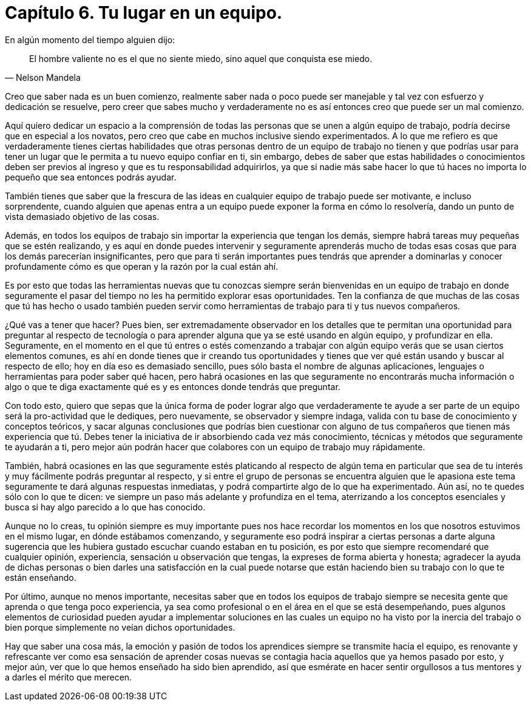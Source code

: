 
= Capítulo 6. Tu lugar en un equipo.

En algún momento del tiempo alguien dijo:
[quote, Nelson Mandela]
El hombre valiente no es el que no siente miedo, sino aquel que conquista ese miedo.

Creo que saber nada es un buen comienzo, realmente saber nada o poco puede ser manejable y tal vez con esfuerzo y dedicación se resuelve, pero creer que sabes mucho y verdaderamente no es así entonces creo que puede ser un mal comienzo.

Aquí quiero dedicar un espacio a la comprensión de todas las personas que se unen a algún equipo de trabajo, podría decirse que en especial a los novatos, pero creo que cabe en muchos inclusive siendo experimentados. A lo que me refiero es que verdaderamente tienes ciertas habilidades que otras personas dentro de un equipo de trabajo no tienen y que podrías usar para tener un lugar que le permita a tu nuevo equipo confiar en ti, sin embargo, debes de saber que estas habilidades o conocimientos deben ser previos al ingreso y que es tu responsabilidad adquirirlos, ya que si nadie más sabe hacer lo que tú haces no importa lo pequeño que sea entonces podrás ayudar.

También tienes que saber que la frescura de las ideas en cualquier equipo de trabajo puede ser motivante, e incluso sorprendente, cuando alguien que apenas entra a un equipo puede exponer la forma en cómo lo resolvería, dando un punto de vista demasiado objetivo de las cosas.

Además, en todos los equipos de trabajo sin importar la experiencia que tengan los demás, siempre habrá tareas muy pequeñas que se estén realizando, y es aquí en donde puedes intervenir y seguramente aprenderás mucho de todas esas cosas que para los demás parecerían insignificantes, pero que para ti serán importantes pues tendrás que aprender a dominarlas y conocer profundamente cómo es que operan y la razón por la cual están ahí.

Es por esto que todas las herramientas nuevas que tu conozcas siempre serán bienvenidas en un equipo de trabajo en donde seguramente el pasar del tiempo no les ha permitido explorar esas oportunidades. Ten la confianza de que muchas de las cosas que tú has hecho o usado también pueden servir como herramientas de trabajo para ti y tus nuevos compañeros.

¿Qué vas a tener que hacer? Pues bien, ser extremadamente observador en los detalles que te permitan una oportunidad para preguntar al respecto de tecnología o para aprender alguna que ya se esté usando en algún equipo, y profundizar en ella. Seguramente, en el momento en el que tú entres o estés comenzando a trabajar con algún equipo verás que se usan ciertos elementos comunes, es ahí en donde tienes que ir creando tus oportunidades y tienes que ver qué están usando y buscar al respecto de ello; hoy en día eso es demasiado sencillo, pues sólo basta el nombre de algunas aplicaciones, lenguajes o herramientas para poder saber qué hacen, pero habrá ocasiones en las que seguramente no encontrarás mucha información o algo o que te diga exactamente qué es y es entonces donde tendrás que preguntar.

Con todo esto, quiero que sepas que la única forma de poder lograr algo que verdaderamente te ayude a ser parte de un equipo será la pro-actividad que le dediques, pero nuevamente, se observador y siempre indaga, valida con tu base de conocimiento y conceptos teóricos, y sacar algunas conclusiones que podrías bien cuestionar con alguno de tus compañeros que tienen más experiencia que tú. Debes tener la iniciativa de ir absorbiendo cada vez más conocimiento, técnicas y métodos que seguramente te ayudarán a ti, pero mejor aún podrán hacer que colabores con un equipo de trabajo muy rápidamente.

También, habrá ocasiones en las que seguramente estés platicando al respecto de algún tema en particular que sea de tu interés y muy fácilmente podrás preguntar al respecto, y si entre el grupo de personas se encuentra alguien que le apasiona este tema seguramente te dará algunas respuestas inmediatas, y podrá compartirte algo de lo que ha experimentado. Aún así, no te quedes sólo con lo que te dicen: ve siempre un paso más adelante y profundiza en el tema, aterrizando a los conceptos esenciales y busca si hay algo parecido a lo que has conocido.

Aunque no lo creas, tu opinión siempre es muy importante pues nos hace recordar los momentos en los que nosotros estuvimos en el mismo lugar, en dónde estábamos comenzando, y seguramente eso podrá inspirar a ciertas personas a darte alguna sugerencia que les hubiera gustado escuchar cuando estaban en tu posición, es por esto que siempre recomendaré que cualquier opinión, experiencia, sensación u observación que tengas, la expreses de forma abierta y honesta; agradecer la ayuda de dichas personas o bien darles una satisfacción en la cual puede notarse que están haciendo bien su trabajo con lo que te están enseñando.

Por último, aunque no menos importante, necesitas saber que en todos los equipos de trabajo siempre se necesita gente que aprenda o que tenga poco experiencia, ya sea como profesional o en el área en el que se está desempeñando, pues algunos elementos de curiosidad pueden ayudar a implementar soluciones en las cuales un equipo no ha visto por la inercia del trabajo o bien porque simplemente no veían dichos oportunidades.

Hay que saber una cosa más, la emoción y pasión de todos los aprendices siempre se transmite hacia el equipo, es renovante y refrescante ver como esa sensación de aprender cosas nuevas se contagia hacia aquellos que ya hemos pasado por esto, y mejor aún, ver que lo que hemos enseñado ha sido bien aprendido, así que esmérate en hacer sentir orgullosos a tus mentores y a darles el mérito que merecen.
